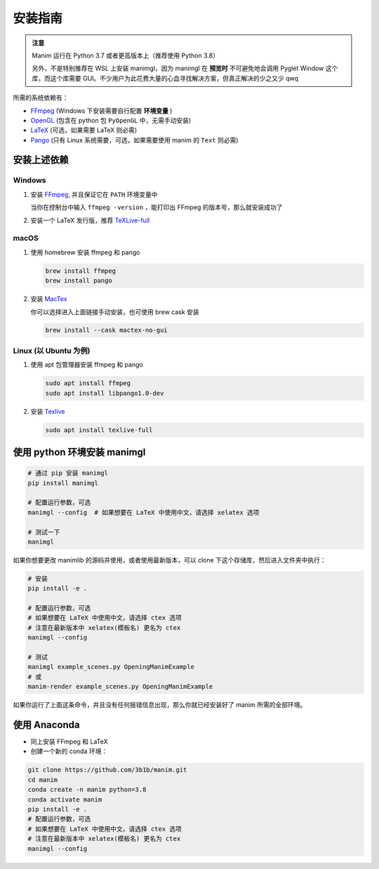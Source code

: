 安装指南
============

.. admonition:: 注意

   Manim 运行在 Python 3.7 或者更高版本上（推荐使用 Python 3.8）

   另外，不是特别推荐在 WSL 上安装 manimgl，因为 manimgl 在 **预览时** 不可避免地会调用 Pyglet Window 这个库，而这个库需要 GUI。不少用户为此花费大量的心血寻找解决方案，但真正解决的少之又少 qwq

所需的系统依赖有：

- `FFmpeg <https://ffmpeg.org/>`__ (Windows 下安装需要自行配置 **环境变量** )
- `OpenGL <https://www.opengl.org//>`__ (包含在 python 包 ``PyOpenGL`` 中，无需手动安装)
- `LaTeX <https://www.latex-project.org>`__ (可选，如果需要 LaTeX 则必需)
- `Pango <https://pango.org>`__ (只有 Linux 系统需要，可选，如果需要使用 manim 的 ``Text`` 则必需)


安装上述依赖
------------

Windows
^^^^^^^^

1. 安装 `FFmpeg <https://www.wikihow.com/Install-FFmpeg-on-Windows>`_, 并且保证它在 ``PATH`` 环境变量中

   当你在控制台中输入 ``ffmpeg -version`` ，能打印出 FFmpeg 的版本号，那么就安装成功了

2. 安装一个 LaTeX 发行版，推荐 `TeXLive-full <http://tug.org/texlive/>`__

macOS
^^^^^^

1. 使用 homebrew 安装 ffmpeg 和 pango

   .. code-block:: sh

      brew install ffmpeg
      brew install pango

2. 安装 `MacTex <https://www.tug.org/mactex/>`__

   你可以选择进入上面链接手动安装，也可使用 brew cask 安装

   .. code-block:: sh

      brew install --cask mactex-no-gui

Linux (以 Ubuntu 为例)
^^^^^^^^^^^^^^^^^^^^^^^^

1. 使用 apt 包管理器安装 ffmpeg 和 pango

   .. code-block:: sh

      sudo apt install ffmpeg 
      sudo apt install libpango1.0-dev

2. 安装 `Texlive <https://www.tug.org/texlive/>`__

   .. code-block:: sh

      sudo apt install texlive-full


使用 python 环境安装 manimgl
------------------------------

.. code-block:: sh

   # 通过 pip 安装 manimgl
   pip install manimgl

   # 配置运行参数，可选
   manimgl --config  # 如果想要在 LaTeX 中使用中文，请选择 xelatex 选项

   # 测试一下
   manimgl

如果你想要更改 manimlib 的源码并使用，或者使用最新版本，可以 clone 下这个存储库，然后进入文件夹中执行：

.. code-block:: sh

   # 安装
   pip install -e .

   # 配置运行参数，可选
   # 如果想要在 LaTeX 中使用中文，请选择 ctex 选项 
   # 注意在最新版本中 xelatex(模板名) 更名为 ctex
   manimgl --config  

   # 测试
   manimgl example_scenes.py OpeningManimExample
   # 或
   manim-render example_scenes.py OpeningManimExample

如果你运行了上面这条命令，并且没有任何报错信息出现，那么你就已经安装好了 manim 所需的全部环境。


使用 Anaconda
---------------

- 同上安装 FFmpeg 和 LaTeX
- 创建一个新的 conda 环境：

.. code-block:: sh
   
   git clone https://github.com/3b1b/manim.git
   cd manim 
   conda create -n manim python=3.8
   conda activate manim
   pip install -e .
   # 配置运行参数，可选
   # 如果想要在 LaTeX 中使用中文，请选择 ctex 选项 
   # 注意在最新版本中 xelatex(模板名) 更名为 ctex
   manimgl --config  
